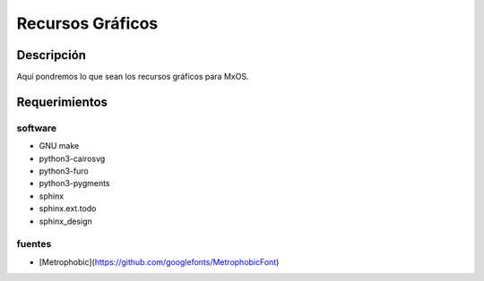 =================
Recursos Gráficos
=================

Descripción
===========
Aquí pondremos lo que sean los recursos gráficos para MxOS.

Requerimientos
==============

software
--------
* GNU make
* python3-cairosvg
* python3-furo
* python3-pygments
* sphinx
* sphinx.ext.todo
* sphinx_design

fuentes
-------
* [Metrophobic](https://github.com/googlefonts/MetrophobicFont)
